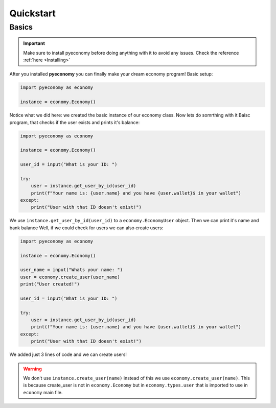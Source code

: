 Quickstart
==========

.. _basics:

Basics
------
.. important::
    Make sure to install pyeconomy before doing anything with it to avoid any issues. Check the reference :ref:`here <Installing>`

After you installed **pyeconomy** you can finally make your dream economy program!
Basic setup:

.. code-block:: python

    import pyeconomy as economy

    instance = economy.Economy()

Notice what we did here: we created the basic instance of our economy class. Now lets do somrthing with it
Baisc program, that checks if the user exists and prints it's balance:

.. code-block:: python

    import pyeconomy as economy

    instance = economy.Economy()

    user_id = input("What is your ID: ")

    try:
        user = instance.get_user_by_id(user_id)
        print(f"Your name is: {user.name} and you have {user.wallet}$ in your wallet")
    except:
        print("User with that ID doesn't exist!")

We use ``instance.get_user_by_id(user_id)`` to a ``economy.EconomyUser`` object. Then we can print it's name and bank balance
Well, if we could check for users we can also create users:

.. code-block:: python

    import pyeconomy as economy

    instance = economy.Economy()

    user_name = input("Whats your name: ")
    user = economy.create_user(user_name)
    print("User created!")

    user_id = input("What is your ID: ")

    try:
        user = instance.get_user_by_id(user_id)
        print(f"Your name is: {user.name} and you have {user.wallet}$ in your wallet")
    except:
        print("User with that ID doesn't exist!")

We added just 3 lines of code and we can create users!

.. warning::
    We don't use ``instance.create_user(name)`` instead of this we use ``economy.create_user(name)``. 
    This is because create_user is not in ``economy.Economy`` but in ``economy.types.user`` that is imported to use in ``economy`` main file.
